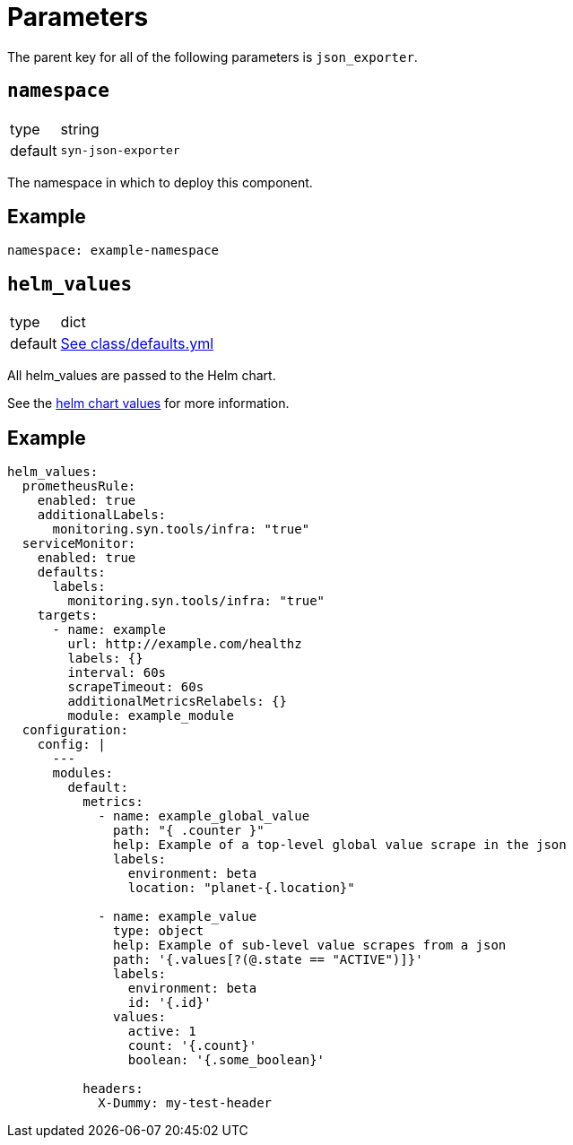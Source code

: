 = Parameters

The parent key for all of the following parameters is `json_exporter`.

== `namespace`

[horizontal]
type:: string
default:: `syn-json-exporter`

The namespace in which to deploy this component.


== Example

[source,yaml]
----
namespace: example-namespace
----


== `helm_values`

[horizontal]
type:: dict
default:: https://github.com/projectsyn/component-json-exporter/blob/master/class/defaults.yml[See class/defaults.yml]

All helm_values are passed to the Helm chart.

See the https://artifacthub.io/packages/helm/prometheus-community/prometheus-json-exporter?modal=values[helm chart values] for more information.


== Example

[source,yaml]
----
helm_values:
  prometheusRule:
    enabled: true
    additionalLabels:
      monitoring.syn.tools/infra: "true"
  serviceMonitor:
    enabled: true
    defaults:
      labels:
        monitoring.syn.tools/infra: "true"
    targets:
      - name: example
        url: http://example.com/healthz
        labels: {}
        interval: 60s
        scrapeTimeout: 60s
        additionalMetricsRelabels: {}
        module: example_module
  configuration:
    config: |
      ---
      modules:
        default:
          metrics:
            - name: example_global_value
              path: "{ .counter }"
              help: Example of a top-level global value scrape in the json
              labels:
                environment: beta
                location: "planet-{.location}"

            - name: example_value
              type: object
              help: Example of sub-level value scrapes from a json
              path: '{.values[?(@.state == "ACTIVE")]}'
              labels:
                environment: beta
                id: '{.id}'
              values:
                active: 1
                count: '{.count}'
                boolean: '{.some_boolean}'

          headers:
            X-Dummy: my-test-header
----
